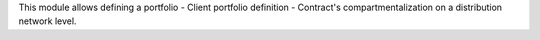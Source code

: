 This module allows defining a portfolio
- Client portfolio definition
- Contract's compartmentalization on a distribution network level.
